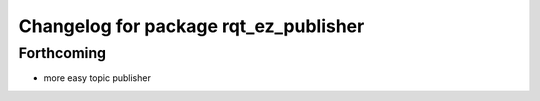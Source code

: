 ^^^^^^^^^^^^^^^^^^^^^^^^^^^^^^^^^^^^^^
Changelog for package rqt_ez_publisher
^^^^^^^^^^^^^^^^^^^^^^^^^^^^^^^^^^^^^^

Forthcoming
-----------
* more easy topic publisher
